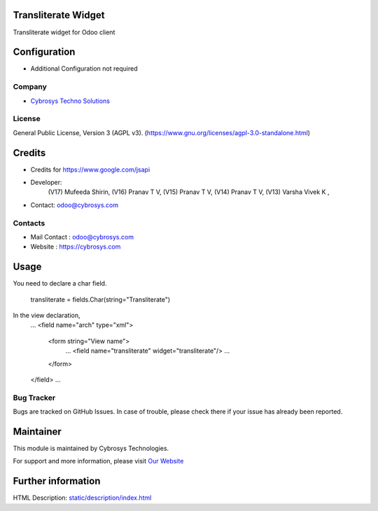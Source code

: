 .. image:: https://img.shields.io/badge/license-AGPL--3-blue.svg
    :target: https://www.gnu.org/licenses/agpl-3.0-standalone.html
    :alt: License: AGPL-3

Transliterate Widget
====================
Transliterate widget for Odoo client

Configuration
=============
- Additional Configuration not required

Company
-------
* `Cybrosys Techno Solutions <https://cybrosys.com/>`__

License
-------
General Public License, Version 3 (AGPL v3).
(https://www.gnu.org/licenses/agpl-3.0-standalone.html)

Credits
=======
- Credits for https://www.google.com/jsapi
- Developer:
            (V17)  Mufeeda Shirin,
            (V16)  Pranav T V,
            (V15)  Pranav T V,
            (V14)  Pranav T V,
            (V13) Varsha Vivek K ,
- Contact: odoo@cybrosys.com

Contacts
--------
* Mail Contact : odoo@cybrosys.com
* Website : https://cybrosys.com

Usage
=====
You need to declare a char field.

    transliterate = fields.Char(string="Transliterate")

In the view declaration,
    ...
    <field name="arch" type="xml">
        <form string="View name">
            ...
            <field name="transliterate" widget="transliterate"/>
            ...
        </form>
    </field>
    ...

Bug Tracker
-----------
Bugs are tracked on GitHub Issues. In case of trouble, please check there if your issue has already been reported.

Maintainer
==========
.. image:: https://cybrosys.com/images/logo.png
   :target: https://cybrosys.com

This module is maintained by Cybrosys Technologies.

For support and more information, please visit `Our Website <https://cybrosys.com/>`__

Further information
===================
HTML Description: `<static/description/index.html>`__
